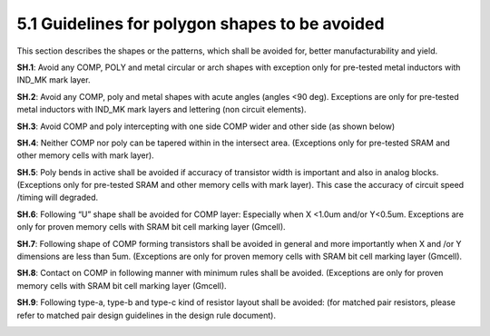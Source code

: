 5.1 Guidelines for polygon shapes to be avoided
===============================================

This section describes the shapes or the patterns, which shall be avoided for, better manufacturability and yield.

**SH.1**: Avoid any COMP, POLY and metal circular or arch shapes with exception only for pre-tested metal inductors with IND_MK mark layer.

.. image:: images/sh1.png
    :width: 600
    :align: center
    :alt: SH.1

**SH.2**: Avoid any COMP, poly and metal shapes with acute angles (angles <90 deg). Exceptions are only for pre-tested metal inductors with IND_MK mark layers and lettering (non circuit elements).

.. image:: images/sh2.png
    :width: 600
    :align: center
    :alt: SH.2

**SH.3**: Avoid COMP and poly intercepting with one side COMP wider and other side (as shown below)

.. image:: images/sh3.png
    :width: 600
    :align: center
    :alt: SH.3

**SH.4**: Neither COMP nor poly can be tapered within in the intersect area. (Exceptions only for pre-tested SRAM and other memory cells with mark layer).

.. image:: images/sh4.png
    :width: 600
    :align: center
    :alt: SH.4

**SH.5**: Poly bends in active shall be avoided if accuracy of transistor width is important and also in analog blocks. (Exceptions only for pre-tested SRAM and other memory cells with mark layer). This case the accuracy of circuit speed /timing will degraded.

.. image:: images/sh5.png
    :width: 600
    :align: center
    :alt: SH.5

**SH.6**: Following “U” shape shall be avoided for COMP layer: Especially when X <1.0um and/or Y<0.5um. Exceptions are only for proven memory cells with SRAM bit cell marking layer (Gmcell).

.. image:: images/sh6.png
    :width: 600
    :align: center
    :alt: SH.6

**SH.7**: Following shape of COMP forming transistors shall be avoided in general and more importantly when X and /or Y dimensions are less than 5um. (Exceptions are only for proven memory cells with SRAM bit cell marking layer (Gmcell).

.. image:: images/sh7.png
    :width: 600
    :align: center
    :alt: SH.7

**SH.8**: Contact on COMP in following manner with minimum rules shall be avoided. (Exceptions are only for proven memory cells with SRAM bit cell marking layer (Gmcell).

.. image:: images/sh8.png
    :width: 600
    :align: center
    :alt: SH.8

**SH.9**: Following type-a, type-b and type-c kind of resistor layout shall be avoided: (for matched pair resistors, please refer to matched pair design guidelines in the design rule document).

.. image:: images/sh9.png
    :width: 800
    :align: center
    :alt: SH.9

